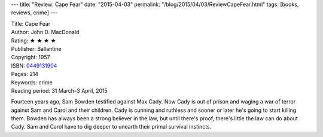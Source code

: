 ---
title: "Review: Cape Fear"
date: "2015-04-03"
permalink: "/blog/2015/04/03/ReviewCapeFear.html"
tags: [books, reviews, crime]
---



.. image:: https://images-na.ssl-images-amazon.com/images/P/0449131904.01.MZZZZZZZ.jpg
    :alt: Cape Fear
    :target: https://www.amazon.com/dp/0449131904/?tag=georgvreill-20
    :class: right-float

| Title: Cape Fear
| Author: John D. MacDonald
| Rating: ★ ★ ★ ★
| Publisher: Ballantine
| Copyright: 1957
| ISBN: `0449131904 <https://www.amazon.com/dp/0449131904/?tag=georgvreill-20>`_
| Pages: 214
| Keywords: crime
| Reading period: 31 March–3 April, 2015

Fourteen years ago, Sam Bowden testified against Max Cady.
Now Cady is out of prison and waging a war of terror
against Sam and Carol and their children.
Cady is cunning and ruthless and sooner or later he's going to start killing them.
Bowden has always been a strong believer in the law,
but until there's proof, there's little the law can do about Cady.
Sam and Carol have to dig deeper to unearth their primal survival instincts.

.. _permalink:
    /blog/2015/04/03/ReviewCapeFear.html
